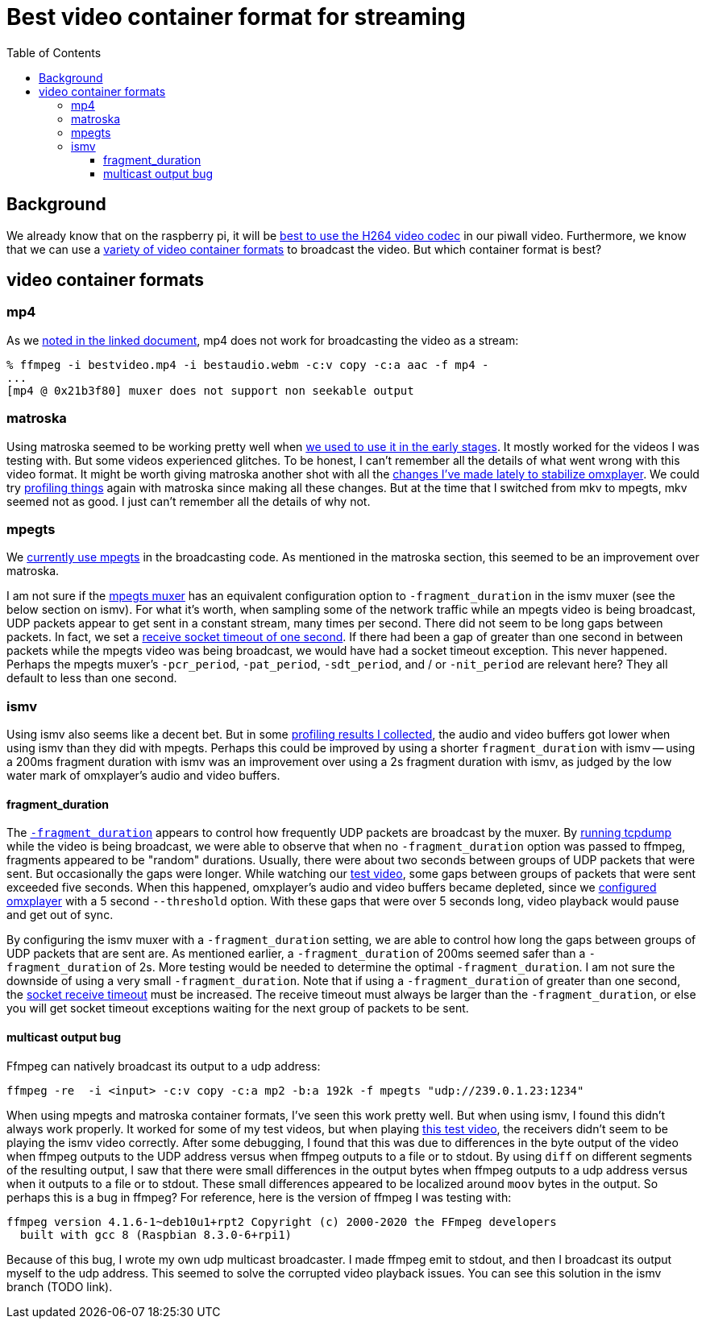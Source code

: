 # Best video container format for streaming
:toc:
:toclevels: 5

## Background
We already know that on the raspberry pi, it will be https://github.com/dasl-/piwall2/blob/main/docs/video_formats_and_hardware_acceleration.adoc[best to use the H264 video codec] in our piwall video. Furthermore, we know that we can use a https://github.com/dasl-/piwall2/blob/main/docs/streaming_high_quality_videos_from_youtube-dl_to_stdout.adoc[variety of video container formats] to broadcast the video. But which container format is best?

## video container formats
### mp4
As we https://github.com/dasl-/piwall2/blob/main/docs/streaming_high_quality_videos_from_youtube-dl_to_stdout.adoc[noted in the linked document], mp4 does not work for broadcasting the video as a stream:

....
% ffmpeg -i bestvideo.mp4 -i bestaudio.webm -c:v copy -c:a aac -f mp4 -
...
[mp4 @ 0x21b3f80] muxer does not support non seekable output
....

### matroska
Using matroska seemed to be working pretty well when https://github.com/dasl-/piwall2/blob/319eedcec2fbe7740c69e94e75b6b7913dbbfea8/piwall2/broadcaster.py#L73[we used to use it in the early stages]. It mostly worked for the videos I was testing with. But some videos experienced glitches. To be honest, I can't remember all the details of what went wrong with this video format. It might be worth giving matroska another shot with all the https://github.com/dasl-/piwall2/commit/5625b8887f528f671b7944a6cc43de54f375800c[changes I've made lately to stabilize omxplayer]. We could try https://github.com/dasl-/piwall2/blob/main/docs/profiling_and_debugging_multicast_video_playback.adoc[profiling things] again with matroska since making all these changes. But at the time that I switched from mkv to mpegts, mkv seemed not as good. I just can't remember all the details of why not. 

### mpegts
We https://github.com/dasl-/piwall2/blob/d3622dea3277c9b44d376c4e91e8632c1a20f4ce/piwall2/broadcaster.py#L51[currently use mpegts] in the broadcasting code. As mentioned in the matroska section, this seemed to be an improvement over matroska. 

I am not sure if the https://ffmpeg.org/ffmpeg-formats.html#mpegts-1[mpegts muxer] has an equivalent configuration option to `-fragment_duration` in the ismv muxer (see the below section on ismv). For what it's worth, when sampling some of the network traffic while an mpegts video is being broadcast, UDP packets appear to get sent in a constant stream, many times per second. There did not seem to be long gaps between packets. In fact, we set a https://github.com/dasl-/piwall2/blob/959d87b350f153dc02293f3d8a26bb7f195c2e50/piwall2/receiver.py#L32[receive socket timeout of one second]. If there had been a gap of greater than one second in between packets while the mpegts video was being broadcast, we would have had a socket timeout exception. This never happened. Perhaps the mpegts muxer's `-pcr_period`, `-pat_period`, `-sdt_period`, and / or `-nit_period` are relevant here? They all default to less than one second.

### ismv
Using ismv also seems like a decent bet. But in some https://docs.google.com/spreadsheets/d/1vP3O_LLLR4p_q1lOpIfwUwL1d7bTHbV2OFuT1eG205Q/edit#gid=0[profiling results I collected], the audio and video buffers got lower when using ismv than they did with mpegts. Perhaps this could be improved by using a shorter `fragment_duration` with ismv -- using a 200ms fragment duration with ismv was an improvement over using a 2s fragment duration with ismv, as judged by the low water mark of omxplayer's audio and video buffers.

#### fragment_duration
The https://ffmpeg.org/ffmpeg-formats.html#Options-11[`-fragment_duration`] appears to control how frequently UDP packets are broadcast by the muxer. By https://github.com/dasl-/piwall2/blob/main/docs/profiling_and_debugging_multicast_video_playback.adoc#tcpdump[running tcpdump] while the video is being broadcast, we were able to observe that when no `-fragment_duration` option was passed to ffmpeg, fragments appeared to be "random" durations. Usually, there were about two seconds between groups of UDP packets that were sent. But occasionally the gaps were longer. While watching our https://www.youtube.com/watch?v=6wVZK0W0SAo[test video], some gaps between groups of packets that were sent exceeded five seconds. When this happened, omxplayer's audio and video buffers became depleted, since we https://github.com/dasl-/piwall2/blob/main/docs/configuring_omxplayer.adoc[configured omxplayer] with a 5 second `--threshold` option. With these gaps that were over 5 seconds long, video playback would pause and get out of sync.

By configuring the ismv muxer with a `-fragment_duration` setting, we are able to control how long the gaps between groups of UDP packets that are sent are. As mentioned earlier, a `-fragment_duration` of 200ms seemed safer than a `-fragment_duration` of 2s. More testing would be needed to determine the optimal `-fragment_duration`. I am not sure the downside of using a very small `-fragment_duration`. Note that if using a `-fragment_duration` of greater than one second, the https://github.com/dasl-/piwall2/blob/959d87b350f153dc02293f3d8a26bb7f195c2e50/piwall2/receiver.py#L32[socket receive timeout] must be increased. The receive timeout must always be larger than the `-fragment_duration`, or else you will get socket timeout exceptions waiting for the next group of packets to be sent.

#### multicast output bug
Ffmpeg can natively broadcast its output to a udp address:
....
ffmpeg -re  -i <input> -c:v copy -c:a mp2 -b:a 192k -f mpegts "udp://239.0.1.23:1234"
....

When using mpegts and matroska container formats, I've seen this work pretty well. But when using ismv, I found this didn't always work properly. It worked for some of my test videos, but when playing https://www.youtube.com/watch?v=6wVZK0W0SAo[this test video], the receivers didn't seem to be playing the ismv video correctly. After some debugging, I found that this was due to differences in the byte output of the video when ffmpeg outputs to the UDP address versus when ffmpeg outputs to a file or to stdout. By using `diff` on different segments of the resulting output, I saw that there were small differences in the output bytes when ffmpeg outputs to a udp address versus when it outputs to a file or to stdout. These small differences appeared to be localized around `moov` bytes in the output. So perhaps this is a bug in ffmpeg? For reference, here is the version of ffmpeg I was testing with:

....
ffmpeg version 4.1.6-1~deb10u1+rpt2 Copyright (c) 2000-2020 the FFmpeg developers
  built with gcc 8 (Raspbian 8.3.0-6+rpi1)
....

Because of this bug, I wrote my own udp multicast broadcaster. I made ffmpeg emit to stdout, and then I broadcast its output myself to the udp address. This seemed to solve the corrupted video playback issues. You can see this solution in the ismv branch (TODO link).
